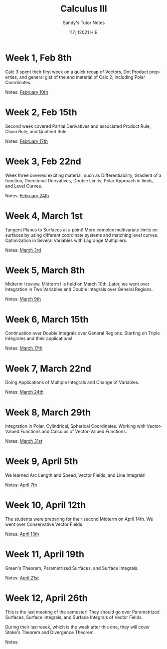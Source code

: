 #+options: ':nil *:t -:t ::t <:t H:3 \n:nil ^:t arch:headline author:nil
#+options: broken-links:nil c:nil creator:nil d:(not "LOGBOOK") date:nil e:t
#+options: email:nil f:t inline:t num:t p:nil pri:nil prop:nil stat:t tags:t
#+options: tasks:t tex:t timestamp:nil title:t toc:nil todo:t |:t num:nil
#+html_head: <link rel="stylesheet" href="https://sandyuraz.com/styles/org.min.css">
#+language: en

#+title: Calculus III
#+subtitle: Sandy's Tutor Notes
#+author: Sandy Urazayev
#+date: 117; 12021 H.E.
#+email: University of Kansas (ctu@ku.edu)

* Week 1, Feb 8th
  Calc 3 spent their first week on a quick recap of Vectors, Dot Product
  properties, and general gist of the end material of Calc 2, including Polar
  Coordinates.
  
  Notes: [[./MATH127C/MATH127C_02_10.pdf][February 10th]]
   
* Week 2, Feb 15th
  Second week covered Partial Derivatives and associated Product Rule, Chain
  Rule, and Quotient Rule.

  Notes: [[./MATH127C/MATH127C_02_17.pdf][February 17th]]
   
* Week 3, Feb 22nd
  Week three covered exciting material, such as Differentiability, Gradient of a
  function, Directional Derivatives, Double Limits, Polar Approach in limits,
  and Level Curves.

  Notes: [[./MATH127C/MATH127C_02_24.pdf][February 24th]]
   
* Week 4, March 1st
  Tangent Planes to Surfaces at a point! More complex multivariate limits on
  surfaces by using different coordinate systems and matching level curves.
  Optimization in Several Variables with Lagrange Multipliers.
  
  Notes: [[./MATH127C/MATH127C_03_03.pdf][March 3rd]]
   
* Week 5, March 8th
  Midterm I review. Midterm I is held on March 10th. Later, we went over
  Integration in Two Variables and Double Integrals over General Regions.
  
  Notes: [[./MATH127C/MATH127C_03_09.pdf][March 9th]]
   
* Week 6, March 15th
  Continuation over Double Integrals over General Regions. Starting on Triple
  Integrales and their applications!

  Notes: [[./MATH127C/MATH127C_03_17.pdf][March 17th]]
   
* Week 7, March 22nd
  Doing Applications of Multiple Integrals and Change of Variables.
  
  Notes: [[./MATH127C/MATH127C_03_24.pdf][March 24th]]
   
* Week 8, March 29th
  Integration in Polar, Cylindrical, Spherical Coordinates. Working with
  Vector-Valued Functions and Calculus of Vector-Valued Functions.
  
  Notes: [[./MATH127C/MATH127C_03_31.pdf][March 31st]]

* Week 9, April 5th
  We learned Arc Length and Speed, Vector Fields, and Line Integrals!
  
  Notes: [[./MATH127C/MATH127C_04_07.pdf][April 7th]]

* Week 10, April 12th
  The students were preparing for their second Midterm on April 14th. We went
  over Conservative Vector Fields.
  
  Notes: [[./MATH127C/MATH127C_04_13.pdf][April 13th]]
  
* Week 11, April 19th
  Green's Theorem, Parametrized Surfaces, and Surface Integrals.
  
  Notes: [[./MATH127C/MATH127C_04_21.pdf][April 21st]]
   
* Week 12, April 26th
  This is the last meeting of the semester! They should go over
  Parametrized Surfaces, Surface Integrals, and Surface Integrals of Vector
  Fields.

  During their last week, which is the week after this one, they will cover
  Stoke's Theorem and Divergence Theorem.
  
  Notes:
